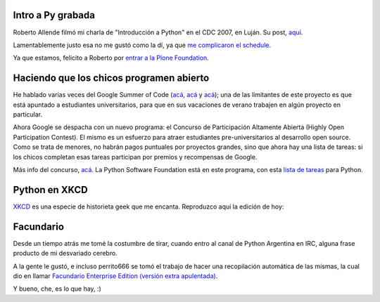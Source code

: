 .. title: Noticias Python por 4
.. date: 2007-12-06 10:25:24
.. tags: noticias, Python, XKCD, Facundario

Intro a Py grabada
------------------

Roberto Allende filmó mi charla de "Introducción a Python" en el CDC 2007, en Luján. Su post, `aquí <http://robertoallende.com/tecnologia/plone/intro-python-cdc2007>`_.

Lamentablemente justo esa no me gustó como la dí, ya que `me complicaron el schedule <http://www.taniquetil.com.ar/plog/post/1/305>`_.

Ya que estamos, felicito a Roberto por `entrar a la Plone Foundation <http://robertoallende.com/tecnologia/plone/plone-foundation>`_.


Haciendo que los chicos programen abierto
-----------------------------------------

He hablado varias veces del Google Summer of Code (`acá <http://www.taniquetil.com.ar/plog/post/1/176>`_, `acá <http://www.taniquetil.com.ar/plog/post/1/178>`_ y `acá <http://www.taniquetil.com.ar/plog/post/1/252>`_); una de las limitantes de este proyecto es que está apuntado a estudiantes universitarios, para que en sus vacaciones de verano trabajen en algún proyecto en particular.

Ahora Google se despacha con un nuevo programa: el Concurso de Participación Altamente Abierta (Highly Open Participation Contest). El mismo es un esfuerzo para atraer estudiantes pre-universitarios al desarrollo open source. Como se trata de menores, no habrán pagos puntuales por proyectos grandes, sino que ahora hay una lista de tareas: si los chicos completan esas tareas participan por premios y recompensas de Google.

Más info del concurso, `acá <http://code.google.com/opensource/ghop/2007-8/>`_. La Python Software Foundation está en este programa, con esta `lista de tareas <http://code.google.com/p/google-highly-open-participation-psf/issues/list>`_ para Python.


Python en XKCD
--------------

`XKCD <http://xkcd.com/>`_ es una especie de historieta geek que me encanta. Reproduzco aquí la edición de hoy:

.. image:: http://imgs.xkcd.com/comics/python.png
    :link: http://xkcd.com/353/


Facundario
----------

Desde un tiempo atrás me tomé la costumbre de tirar, cuando entro al canal de Python Argentina en IRC, alguna frase producto de mi desvariado cerebro.

A la gente le gustó, e incluso perrito666 se tomó el trabajo de hacer una recopilación automática de las mismas, la cual dio en llamar `Facundario Enterprise Edition (versión extra apulentada) <http://www.perrito666.com.ar/facundario/facundario.py>`_.

Y bueno, che, es lo que hay, :)
